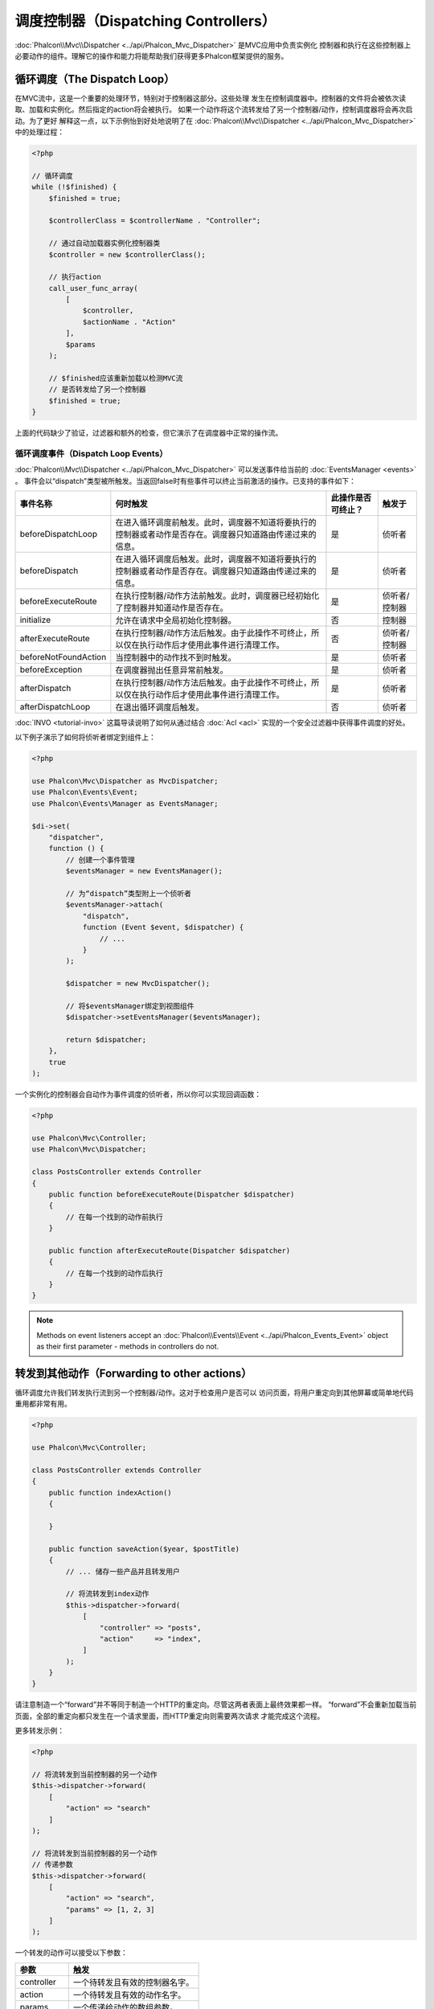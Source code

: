 调度控制器（Dispatching Controllers）
=====================================

:doc:`Phalcon\\Mvc\\Dispatcher <../api/Phalcon_Mvc_Dispatcher>` 是MVC应用中负责实例化
控制器和执行在这些控制器上必要动作的组件。理解它的操作和能力将能帮助我们获得更多Phalcon框架提供的服务。

循环调度（The Dispatch Loop）
-----------------------------
在MVC流中，这是一个重要的处理环节，特别对于控制器这部分。这些处理
发生在控制调度器中。控制器的文件将会被依次读取、加载和实例化。然后指定的action将会被执行。
如果一个动作将这个流转发给了另一个控制器/动作，控制调度器将会再次启动。为了更好
解释这一点，以下示例怡到好处地说明了在  :doc:`Phalcon\\Mvc\\Dispatcher <../api/Phalcon_Mvc_Dispatcher>` 中的处理过程：

.. code-block:: php

    <?php

    // 循环调度
    while (!$finished) {
        $finished = true;

        $controllerClass = $controllerName . "Controller";

        // 通过自动加载器实例化控制器类
        $controller = new $controllerClass();

        // 执行action
        call_user_func_array(
            [
                $controller,
                $actionName . "Action"
            ],
            $params
        );

        // $finished应该重新加载以检测MVC流
        // 是否转发给了另一个控制器
        $finished = true;
    }

上面的代码缺少了验证，过滤器和额外的检查，但它演示了在调度器中正常的操作流。

循环调度事件（Dispatch Loop Events）
^^^^^^^^^^^^^^^^^^^^^^^^^^^^^^^^^^^^
:doc:`Phalcon\\Mvc\\Dispatcher <../api/Phalcon_Mvc_Dispatcher>` 可以发送事件给当前的 :doc:`EventsManager <events>` 。
事件会以“dispatch”类型被所触发。当返回false时有些事件可以终止当前激活的操作。已支持的事件如下：

+----------------------+----------------------------------------------------------------------------------------------------------------------------------------------------------------------------------------------------------------+---------------------+-----------------------+
| 事件名称             | 何时触发                                                                                                                                                                                                       | 此操作是否可终止？  | 触发于                |
+======================+================================================================================================================================================================================================================+=====================+=======================+
| beforeDispatchLoop   | 在进入循环调度前触发。此时，调度器不知道将要执行的控制器或者动作是否存在。调度器只知道路由传递过来的信息。                                                                                                     | 是                  | 侦听者                |
+----------------------+----------------------------------------------------------------------------------------------------------------------------------------------------------------------------------------------------------------+---------------------+-----------------------+
| beforeDispatch       | 在进入循环调度后触发。此时，调度器不知道将要执行的控制器或者动作是否存在。调度器只知道路由传递过来的信息。                                                                                                     | 是                  | 侦听者                |
+----------------------+----------------------------------------------------------------------------------------------------------------------------------------------------------------------------------------------------------------+---------------------+-----------------------+
| beforeExecuteRoute   | 在执行控制器/动作方法前触发。此时，调度器已经初始化了控制器并知道动作是否存在。                                                                                                                                | 是                  | 侦听者/控制器         |
+----------------------+----------------------------------------------------------------------------------------------------------------------------------------------------------------------------------------------------------------+---------------------+-----------------------+
| initialize           | 允许在请求中全局初始化控制器。                                                                                                                                                                                 | 否                  | 控制器                |
+----------------------+----------------------------------------------------------------------------------------------------------------------------------------------------------------------------------------------------------------+---------------------+-----------------------+
| afterExecuteRoute    | 在执行控制器/动作方法后触发。由于此操作不可终止，所以仅在执行动作后才使用此事件进行清理工作。                                                                                                                  | 否                  | 侦听者/控制器         |
+----------------------+----------------------------------------------------------------------------------------------------------------------------------------------------------------------------------------------------------------+---------------------+-----------------------+
| beforeNotFoundAction | 当控制器中的动作找不到时触发。                                                                                                                                                                                 | 是                  | 侦听者                |
+----------------------+----------------------------------------------------------------------------------------------------------------------------------------------------------------------------------------------------------------+---------------------+-----------------------+
| beforeException      | 在调度器抛出任意异常前触发。                                                                                                                                                                                   | 是                  | 侦听者                |
+----------------------+----------------------------------------------------------------------------------------------------------------------------------------------------------------------------------------------------------------+---------------------+-----------------------+
| afterDispatch        | 在执行控制器/动作方法后触发。由于此操作不可终止，所以仅在执行动作后才使用此事件进行清理工作。                                                                                                                  | 是                  | 侦听者                |
+----------------------+----------------------------------------------------------------------------------------------------------------------------------------------------------------------------------------------------------------+---------------------+-----------------------+
| afterDispatchLoop    | 在退出循环调度后触发。                                                                                                                                                                                         | 否                  | 侦听者                |
+----------------------+----------------------------------------------------------------------------------------------------------------------------------------------------------------------------------------------------------------+---------------------+-----------------------+

:doc:`INVO <tutorial-invo>` 这篇导读说明了如何从通过结合  :doc:`Acl <acl>` 实现的一个安全过滤器中获得事件调度的好处。

以下例子演示了如何将侦听者绑定到组件上：

.. code-block:: php

    <?php

    use Phalcon\Mvc\Dispatcher as MvcDispatcher;
    use Phalcon\Events\Event;
    use Phalcon\Events\Manager as EventsManager;

    $di->set(
        "dispatcher",
        function () {
            // 创建一个事件管理
            $eventsManager = new EventsManager();

            // 为“dispatch”类型附上一个侦听者
            $eventsManager->attach(
                "dispatch",
                function (Event $event, $dispatcher) {
                    // ...
                }
            );

            $dispatcher = new MvcDispatcher();

            // 将$eventsManager绑定到视图组件
            $dispatcher->setEventsManager($eventsManager);

            return $dispatcher;
        },
        true
    );

一个实例化的控制器会自动作为事件调度的侦听者，所以你可以实现回调函数：

.. code-block:: php

    <?php

    use Phalcon\Mvc\Controller;
    use Phalcon\Mvc\Dispatcher;

    class PostsController extends Controller
    {
        public function beforeExecuteRoute(Dispatcher $dispatcher)
        {
            // 在每一个找到的动作前执行
        }

        public function afterExecuteRoute(Dispatcher $dispatcher)
        {
            // 在每一个找到的动作后执行
        }
    }

.. note:: Methods on event listeners accept an :doc:`Phalcon\\Events\\Event <../api/Phalcon_Events_Event>` object as their first parameter - methods in controllers do not.

转发到其他动作（Forwarding to other actions）
---------------------------------------------
循环调度允许我们转发执行流到另一个控制器/动作。这对于检查用户是否可以
访问页面，将用户重定向到其他屏幕或简单地代码重用都非常有用。

.. code-block:: php

    <?php

    use Phalcon\Mvc\Controller;

    class PostsController extends Controller
    {
        public function indexAction()
        {

        }

        public function saveAction($year, $postTitle)
        {
            // ... 储存一些产品并且转发用户

            // 将流转发到index动作
            $this->dispatcher->forward(
                [
                    "controller" => "posts",
                    "action"     => "index",
                ]
            );
        }
    }

请注意制造一个“forward”并不等同于制造一个HTTP的重定向。尽管这两者表面上最终效果都一样。
“forward”不会重新加载当前页面，全部的重定向都只发生在一个请求里面，而HTTP重定向则需要两次请求
才能完成这个流程。

更多转发示例：

.. code-block:: php

    <?php

    // 将流转发到当前控制器的另一个动作
    $this->dispatcher->forward(
        [
            "action" => "search"
        ]
    );

    // 将流转发到当前控制器的另一个动作
    // 传递参数
    $this->dispatcher->forward(
        [
            "action" => "search",
            "params" => [1, 2, 3]
        ]
    );

一个转发的动作可以接受以下参数：

+----------------+--------------------------------------------------------+
| 参数           | 触发                                                   |
+================+========================================================+
| controller     | 一个待转发且有效的控制器名字。                         |
+----------------+--------------------------------------------------------+
| action         | 一个待转发且有效的动作名字。                           |
+----------------+--------------------------------------------------------+
| params         | 一个传递给动作的数组参数。                             |
+----------------+--------------------------------------------------------+
| namespace      | 一个控制器对应的命名空间名字。                         |
+----------------+--------------------------------------------------------+

准备参数（Preparing Parameters）
--------------------------------
多得 :doc:`Phalcon\\Mvc\\Dispatcher <../api/Phalcon_Mvc_Dispatcher>` 提供的钩子函数， 你可以简单地
调整你的应用来匹配URL格式：

例如，你想把你的URL看起来像这样：http://example.com/controller/key1/value1/key2/value

默认下，参数会按URL传递的顺序传给对应的动作，你可以按期望来转换他们：

.. code-block:: php

    <?php

    use Phalcon\Dispatcher;
    use Phalcon\Mvc\Dispatcher as MvcDispatcher;
    use Phalcon\Events\Event;
    use Phalcon\Events\Manager as EventsManager;

    $di->set(
        "dispatcher",
        function () {
            // 创建一个事件管理
            $eventsManager = new EventsManager();

            // 附上一个侦听者
            $eventsManager->attach(
                "dispatch:beforeDispatchLoop",
                function (Event $event, $dispatcher) {
                    $params = $dispatcher->getParams();

                    $keyParams = [];

                    // 用奇数参数作key，用偶数作值
                    foreach ($params as $i => $value) {
                        if ($i & 1) {
                            // Previous param
                            $key = $params[$i - 1];

                            $keyParams[$key] = $value;
                        }
                    }

                    // 重写参数
                    $dispatcher->setParams($keyParams);
                }
            );

            $dispatcher = new MvcDispatcher();

            $dispatcher->setEventsManager($eventsManager);

            return $dispatcher;
        }
    );

如果期望的链接是这样： http://example.com/controller/key1:value1/key2:value，那么就需要以下这样的代码：

.. code-block:: php

    <?php

    use Phalcon\Dispatcher;
    use Phalcon\Mvc\Dispatcher as MvcDispatcher;
    use Phalcon\Events\Event;
    use Phalcon\Events\Manager as EventsManager;

    $di->set(
        "dispatcher",
        function () {
            // 创建一个事件管理
            $eventsManager = new EventsManager();

            // 附上一个侦听者
            $eventsManager->attach(
                "dispatch:beforeDispatchLoop",
                function (Event $event, $dispatcher) {
                    $params = $dispatcher->getParams();

                    $keyParams = [];

                    // 将每一个参数分解成key、值 对
                    foreach ($params as $number => $value) {
                        $parts = explode(":", $value);

                        $keyParams[$parts[0]] = $parts[1];
                    }

                    // 重写参数
                    $dispatcher->setParams($keyParams);
                }
            );

            $dispatcher = new MvcDispatcher();

            $dispatcher->setEventsManager($eventsManager);

            return $dispatcher;
        }
    );

获取参数（Getting Parameters）
------------------------------
当路由提供了命名的参数变量，你就可以在控制器、视图或者任何一个继承了
:doc:`Phalcon\\Di\\Injectable <../api/Phalcon_Di_Injectable>` 的组件中获得这些参数。

.. code-block:: php

    <?php

    use Phalcon\Mvc\Controller;

    class PostsController extends Controller
    {
        public function indexAction()
        {

        }

        public function saveAction()
        {
            // 从URL传递过来的参数中获取title
            // 或者在一个事件中准备
            $title = $this->dispatcher->getParam("title");

            // 从URL传递过来的参数中获取year
            // 或者在一个事件中准备并且进行过滤
            $year = $this->dispatcher->getParam("year", "int");

            // ...
        }
    }

准备行动（Preparing actions）
-----------------------------
你也可以为动作定义一个调度前的映射表。

转换动作名（Camelize action names）
^^^^^^^^^^^^^^^^^^^^^^^^^^^^^^^^^^^
如果原始链接是：http://example.com/admin/products/show-latest-products，
例如你想把'show-latest-products'转换成'ShowLatestProducts'，
需要以下代码：

.. code-block:: php

    <?php

    use Phalcon\Text;
    use Phalcon\Mvc\Dispatcher as MvcDispatcher;
    use Phalcon\Events\Event;
    use Phalcon\Events\Manager as EventsManager;

    $di->set(
        "dispatcher",
        function () {
            // 创建一个事件管理
            $eventsManager = new EventsManager();

            // Camelize动作
            $eventsManager->attach(
                "dispatch:beforeDispatchLoop",
                function (Event $event, $dispatcher) {
                    $dispatcher->setActionName(
                        Text::camelize($dispatcher->getActionName())
                    );
                }
            );

            $dispatcher = new MvcDispatcher();

            $dispatcher->setEventsManager($eventsManager);

            return $dispatcher;
        }
    );

删除遗留的扩展名（Remove legacy extensions）
^^^^^^^^^^^^^^^^^^^^^^^^^^^^^^^^^^^^^^^^^^^^
如果原始链接总是包含一个'.php'扩展名：

http://example.com/admin/products/show-latest-products.php
http://example.com/admin/products/index.php

你可以在调度对应的控制器/动作组前将它删除：

.. code-block:: php

    <?php

    use Phalcon\Mvc\Dispatcher as MvcDispatcher;
    use Phalcon\Events\Event;
    use Phalcon\Events\Manager as EventsManager;

    $di->set(
        "dispatcher",
        function () {
            // 创建一个事件管理
            $eventsManager = new EventsManager();

            // 在调度前删除扩展
            $eventsManager->attach(
                "dispatch:beforeDispatchLoop",
                function (Event $event, $dispatcher) {
                    $action = $dispatcher->getActionName();

                    // 删除扩展
                    $action = preg_replace("/\.php$/", "", $action);

                    // 重写动作
                    $dispatcher->setActionName($action);
                }
            );

            $dispatcher = new MvcDispatcher();

            $dispatcher->setEventsManager($eventsManager);

            return $dispatcher;
        }
    );

注入模型实例（Inject model instances）
^^^^^^^^^^^^^^^^^^^^^^^^^^^^^^^^^^^^^^
在这个实例中，开发人员想要观察动作接收到的参数以便可以动态注入模型实例。

控制器看起来像这样：

.. code-block:: php

    <?php

    use Phalcon\Mvc\Controller;

    class PostsController extends Controller
    {
        /**
         * 显示$post
         *
         * @param \Posts $post
         */
        public function showAction(Posts $post)
        {
            $this->view->post = $post;
        }
    }

'showAction'方法接收到一个 \Posts 模型的实例，开发人员可以
在调度动作和准备映射参数前进行观察：

.. code-block:: php

    <?php

    use Exception;
    use Phalcon\Mvc\Model;
    use Phalcon\Mvc\Dispatcher as MvcDispatcher;
    use Phalcon\Events\Event;
    use Phalcon\Events\Manager as EventsManager;
    use ReflectionMethod;

    $di->set(
        "dispatcher",
        function () {
            // 创建一个事件管理
            $eventsManager = new EventsManager();

            $eventsManager->attach(
                "dispatch:beforeDispatchLoop",
                function (Event $event, $dispatcher) {
                    // 可能的控制器类名
                    $controllerName = $dispatcher->getControllerClass();

                    // 可能的方法名
                    $actionName = $dispatcher->getActiveMethod();

                    try {
                        // 从反射中获取将要被执行的方法
                        $reflection = new ReflectionMethod($controllerName, $actionName);

                        $parameters = $reflection->getParameters();


                        // 参数检查
                        foreach ($parameters as $parameter) {
                            // 获取期望的模型名字
                            $className = $parameter->getClass()->name;

                            // 检查参数是否为模型的实例
                            if (is_subclass_of($className, Model::class)) {
                                $model = $className::findFirstById($dispatcher->getParams()[0]);

                                // 根据模型实例重写参数
                                $dispatcher->setParams([$model]);
                            }
                        }
                    } catch (Exception $e) {
                        // 异常触发，类或者动作不存在？
                    }
                }
            );

            $dispatcher = new MvcDispatcher();

            $dispatcher->setEventsManager($eventsManager);

            return $dispatcher;
        }
    );

上面示例出于学术目的已经作了简化。
开发人员可以在执行动作前注入任何类型的依赖或者模型，以进行提高和强化。

From 3.0.x onwards the dispatcher also comes with an option to handle this internally for all models passed into a controller action.

.. code-block:: php

    use Phalcon\Mvc\Dispatcher;

    $dispatcher = new Dispatcher();

    $dispatcher->setModelBinding(true);

    return $dispatcher;

It also introduces a new interface :doc:`Phalcon\\Mvc\\Controller\\BindModelInterface <../api/Phalcon_Mvc_Controller_BindModelInterface>` which allows you to define the controllers associated model
to allow model binding in base controllers.

For example, you have a base CrudController which your PostsController extends from. Your CrudController looks something like this:

.. code-block:: php

    use Phalcon\Mvc\Controller;
    use Phalcon\Mvc\Model;

    class CrudController extends Controller
    {
        /**
         * Show action
         *
         * @param Model $model
         */
        public function showAction(Model $model)
        {
            $this->view->model = $model;
        }
    }

In your PostsController you need to define which model the controller is associated with. This is done by implementing the :doc:`Phalcon\\Mvc\\Controller\\BindModelInterface <../api/Phalcon_Mvc_Controller_BindModelInterface>`
which will add the :code:`getModelName()` method from which you can return the model name.

.. code-block:: php

    use Phalcon\Mvc\Controller\BindModelInterface;
    use Models\Posts;

    class PostsController extends CrudController implements BindModelInterface
    {
        public static function getModelName()
        {
            return Posts::class;
        }
    }

By declaring the model associated with the PostsController the dispatcher can check the controller for the :code:`getModelName()` method before passing
the defined model into the parent show action.

If your project structure does not use any parent controller you can of course still bind the model directly into the controller action:

.. code-block:: php

    use Phalcon\Mvc\Controller;
    use Models\Posts;

    class PostsController extends Controller
    {
        /**
         * Shows posts
         *
         * @param Posts $post
         */
        public function showAction(Posts $post)
        {
            $this->view->post = $post;
        }
    }

.. highlights::

    Currently the dispatchers internal model binding will only use the models primary key to perform a :code:`findFirst()` on.
    An example route for the above would be /posts/show/{1}

处理 Not-Found 错误（Handling Not-Found Exceptions）
----------------------------------------------------
使用 :doc:`EventsManager <events>` ，可以在调度器找不到对应的控制器/动作组时而抛出异常前，插入一个钩子：

.. code-block:: php

    <?php

    use Exception;
    use Phalcon\Dispatcher;
    use Phalcon\Mvc\Dispatcher as MvcDispatcher;
    use Phalcon\Events\Event;
    use Phalcon\Events\Manager as EventsManager;
    use Phalcon\Mvc\Dispatcher\Exception as DispatchException;

    $di->setShared(
        "dispatcher",
        function () {
            // 创建一个事件管理
            $eventsManager = new EventsManager();

            // 附上一个侦听者
            $eventsManager->attach(
                "dispatch:beforeException",
                function (Event $event, $dispatcher, Exception $exception) {
                    // 处理404异常
                    if ($exception instanceof DispatchException) {
                        $dispatcher->forward(
                            [
                                "controller" => "index",
                                "action"     => "show404",
                            ]
                        );

                        return false;
                    }

                    // 代替控制器或者动作不存在时的路径
                    switch ($exception->getCode()) {
                        case Dispatcher::EXCEPTION_HANDLER_NOT_FOUND:
                        case Dispatcher::EXCEPTION_ACTION_NOT_FOUND:
                            $dispatcher->forward(
                                [
                                    "controller" => "index",
                                    "action"     => "show404",
                                ]
                            );

                            return false;
                    }
                }
            );

            $dispatcher = new MvcDispatcher();

            // 将EventsManager绑定到调度器
            $dispatcher->setEventsManager($eventsManager);

            return $dispatcher;
        }
    );

当然，这个方法也可以移至独立的插件类中，使得在循环调度产生异常时可以有超过一个类执行需要的动作：

.. code-block:: php

    <?php

    use Exception;
    use Phalcon\Events\Event;
    use Phalcon\Mvc\Dispatcher;
    use Phalcon\Mvc\Dispatcher\Exception as DispatchException;

    class ExceptionsPlugin
    {
        public function beforeException(Event $event, Dispatcher $dispatcher, Exception $exception)
        {
            // Default error action
            $action = "show503";

            // 处理404异常
            if ($exception instanceof DispatchException) {
                $action = "show404";
            }

            $dispatcher->forward(
                [
                    "controller" => "index",
                    "action"     => $action,
                ]
            );

            return false;
        }
    }

.. highlights::

    仅仅当异常产生于调度器或者异常产生于被执行的动作时才会通知'beforeException'里面的事件。
    侦听者或者控制器事件中产生的异常则会重定向到最近的try/catch。

自定义调度器（Implementing your own Dispatcher）
------------------------------------------------
为了创建自定义调度器，必须实现  :doc:`Phalcon\\Mvc\\DispatcherInterface <../api/Phalcon_Mvc_DispatcherInterface>` 接口，
从而替换Phalcon框架默认提供的调度器。
